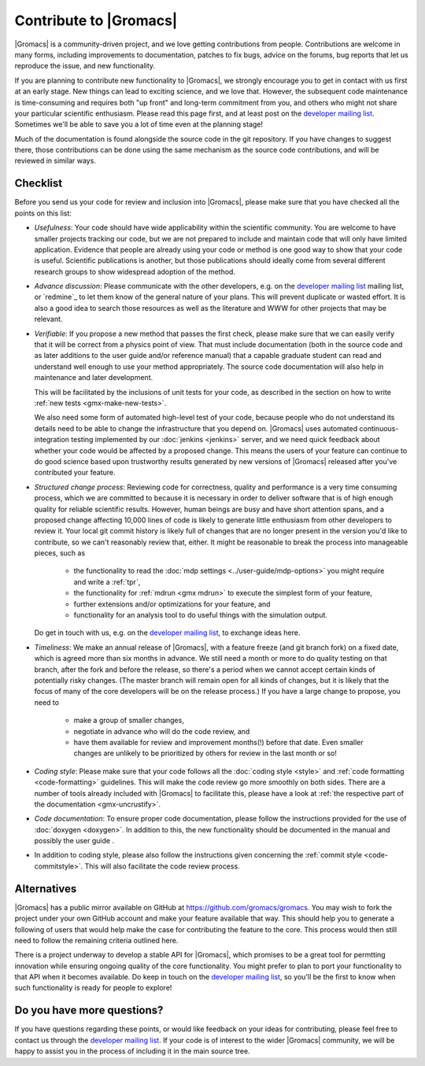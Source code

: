 .. _gmx-contribute:

Contribute to |Gromacs|
=======================

|Gromacs| is a community-driven project, and we love getting
contributions from people. Contributions are welcome in many forms,
including improvements to documentation, patches to fix bugs, advice
on the forums, bug reports that let us reproduce the issue, and new
functionality.

If you are planning to contribute new functionality to |Gromacs|, we
strongly encourage you to get in contact with us first at an early
stage. New things can lead to exciting science, and we love
that. However, the subsequent code maintenance is time-consuming and
requires both "up front" and long-term commitment from you, and others
who might not share your particular scientific enthusiasm. Please read
this page first, and at least post on the `developer mailing
list`_. Sometimes we'll be able to save you a lot of time even at the
planning stage!

Much of the documentation is found alongside the source code in the
git repository. If you have changes to suggest there, those
contributions can be done using the same mechanism as the source code
contributions, and will be reviewed in similar ways.

Checklist
---------

Before you send us your code for review and inclusion into |Gromacs|,
please make sure that you have checked all the points on this list:

* *Usefulness*: Your code should have wide applicability within the scientific
  community. You are welcome to have smaller projects tracking our code,
  but we are not prepared to include and maintain code that will only have
  limited application. Evidence that people are already using your code or
  method is one good way to show that your code is useful.
  Scientific publications is another, but those publications should
  ideally come from several different research groups to show
  widespread adoption of the method.

* *Advance discussion*: Please communicate with the other developers,
  e.g.  on the `developer mailing list`_ mailing list, or `redmine`_ to let them know of the general
  nature of your plans. This will prevent duplicate or wasted
  effort. It is also a good idea to search those resources as well as
  the literature and WWW for other projects that may be relevant.

* *Verifiable*: If you propose a new method that passes the first check,
  please make sure that we can easily verify that it will be correct
  from a physics point of view. That must include documentation (both
  in the source code and as later additions to the user guide and/or
  reference manual) that a capable graduate student can read and
  understand well enough to use your method appropriately. The source
  code documentation will also help in maintenance and later
  development.

  This will be facilitated by the inclusions of unit tests for your code,
  as described in the section on how to write
  :ref:`new tests <gmx-make-new-tests>`.

  We also need some form of automated high-level test of your code,
  because people who do not understand its details need to be able to
  change the infrastructure that you depend on. |Gromacs| uses
  automated continuous-integration testing implemented by our
  :doc:`jenkins <jenkins>` server, and we need quick feedback about whether your
  code would be affected by a proposed change. This means the users of
  your feature can continue to do good science based upon trustworthy
  results generated by new versions of |Gromacs| released after you've
  contributed your feature.

* *Structured change process*: Reviewing code for correctness, quality
  and performance is a very time consuming process, which we are
  committed to because it is necessary in order to deliver software
  that is of high enough quality for reliable scientific
  results. However, human beings are busy and have short attention
  spans, and a proposed change affecting 10,000 lines of code is
  likely to generate little enthusiasm from other developers to review
  it. Your local git commit history is likely full of changes that are
  no longer present in the version you'd like to contribute, so we
  can't reasonably review that, either. It might be reasonable to
  break the process into manageable pieces, such as

    * the functionality to read the :doc:`mdp settings <../user-guide/mdp-options>` you might require and
      write a :ref:`tpr`,
    * the functionality for :ref:`mdrun <gmx mdrun>` to execute the simplest form of your
      feature,
    * further extensions and/or optimizations for your feature, and
    * functionality for an analysis tool to do useful things with the
      simulation output.

  Do get in touch with us, e.g. on the `developer mailing list`_, to
  exchange ideas here.

* *Timeliness*: We make an annual release of |Gromacs|, with a feature
  freeze (and git branch fork) on a fixed date, which is agreed more
  than six months in advance. We still need a month or more to do
  quality testing on that branch, after the fork and before the
  release, so there's a period when we cannot accept certain kinds of
  potentially risky changes. (The master branch will remain open for
  all kinds of changes, but it is likely that the focus of many of the
  core developers will be on the release process.) If you have a large
  change to propose, you need to

    * make a group of smaller changes,
    * negotiate in advance who will do the code review, and
    * have them available for review and improvement months(!) before
      that date. Even smaller changes are unlikely to be prioritized
      by others for review in the last month or so!

* *Coding style*: Please make sure that your code follows all the
  :doc:`coding style <style>` and :ref:`code formatting <code-formatting>`
  guidelines. This will make the code review go more smoothly on both sides. There are a number of
  tools already included with |Gromacs| to facilitate this, please have
  a look at :ref:`the respective part of the documentation <gmx-uncrustify>`.

* *Code documentation*: To ensure proper code documentation, please follow the
  instructions provided for the use of :doc:`doxygen <doxygen>`. In addition to this,
  the new functionality should be documented in the manual and possibly the user guide .

* In addition to coding style, please also follow the instructions given
  concerning the :ref:`commit style <code-commitstyle>`. This will also
  facilitate the code review process.

Alternatives
------------

|Gromacs| has a public mirror available on GitHub at
https://github.com/gromacs/gromacs. You may wish to fork the project
under your own GitHub account and make your feature available that
way. This should help you to generate a following of users that would
help make the case for contributing the feature to the core. This process
would then still need to follow the remaining criteria outlined here.

There is a project underway to develop a stable API for |Gromacs|,
which promises to be a great tool for permtting innovation while
ensuring ongoing quality of the core functionality. You might prefer
to plan to port your functionality to that API when it becomes
available. Do keep in touch on the `developer mailing list`_, so
you'll be the first to know when such functionality is ready for people to
explore!

Do you have more questions?
---------------------------

If you have questions regarding these points, or would like feedback on your ideas for contributing,
please feel free to contact us through the `developer mailing list`_.
If your code is of interest to the wider |Gromacs| community, we will be happy to assist you
in the process of including it in the main source tree.

.. _developer mailing list: https://maillist.sys.kth.se/mailman/listinfo/gromacs.org_gmx-developers
